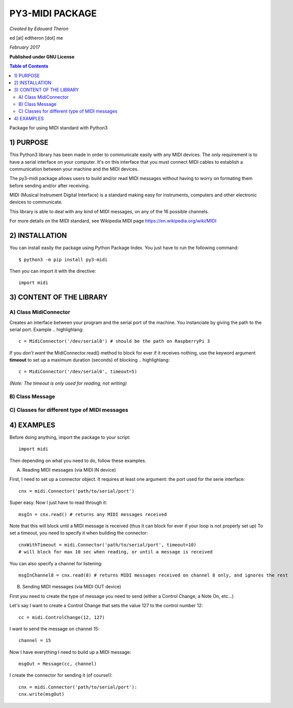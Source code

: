 ======================================================
PY3-MIDI PACKAGE
======================================================

*Created by Edouard Theron* 

ed [at] edtheron [dot] me

*February 2017*

**Published under GNU License**

.. sectum::
.. contents:: Table of Contents


Package for using MIDI standard with Python3


1) PURPOSE
***********
This Python3 library has been made in order to communicate easily with any MIDI devices. The only requirement is to have a serial
interface on your computer. It's on this interface that you must connect MIDI cables to establish a communication between your
machine and the MIDI devices.

The py3-midi package allows users to build and/or read MIDI messages without having to worry on formating them before sending and/or after receiving.

MIDI (Musical Instrument Digital Interface) is a standard making easy for instruments, computers and other electronic devices
to communicate.

This library is able to deal with any kind of MIDI messages, on any of the 16 possible channels.

For more details on the MIDI standard, see Wikipedia MIDI page https://en.wikipedia.org/wiki/MIDI

2) INSTALLATION
***************
You can install easily the package using Python Package Index. You just have to run the following command::

	$ python3 -m pip install py3-midi

Then you can import it with the directive::

	import midi

3) CONTENT OF THE LIBRARY
*************************
A) Class MidiConnector
======================
Creates an interface between your program and the serial port of the machine. You instanciate by giving the path to the serial port.
Example .. highlighlang::

	c = MidiConnector('/dev/serial0') # should be the path on RaspberryPi 3

If you *don't want* the MidiConnector.read() method to block for ever if it receives nothing, use the keyword argument **timeout** to set up a 
maximum duration (seconds) of blocking .. highlighlang::

	c = MidiConnector('/dev/serial0', timeout=5) 

*(Note: The timeout is only used for reading, not writing)*

B) Class Message
================

C) Classes for different type of MIDI messages
==============================================
4) EXAMPLES
*************
Before doing anything, import the package to your script::

	import midi

Then depending on what you need to do, follow these examples.

A) Reading MIDI messages (via MIDI IN device)

First, I need to set up a connector object. It requires at least one argument: the port used for the serie interface::

	cnx = midi.Connector('path/to/serial/port')

Super easy. Now I just have to read through it::

	msgIn = cnx.read() # returns any MIDI messages received

Note that this will block until a MIDI message is received (thus it can block for ever if your loop is not properly set up)
To set a timeout, you need to specify it when building the connector::

	cnxWithTimeout = midi.Connector('path/to/serial/port', timeout=10) 
	# will block for max 10 sec when reading, or until a message is received 

You can also specify a channel for listening::

	msgInChannel8 = cnx.read(8) # returns MIDI messages received on channel 8 only, and ignores the rest

B) Sending MIDI messages (via MIDI OUT device)

First you need to create the type of message you need to send (either a Control Change, a Note On, etc...)

Let's say I want to create a Control Change that sets the value 127 to the control number 12::

	cc = midi.ControlChange(12, 127)

I want to send the message on channel 15::

	channel = 15

Now I have everything I need to build up a MIDI message::

	msgOut = Message(cc, channel)

I create the connector for sending it (of course!)::

	cnx = midi.Connector('path/to/serial/port'):
	cnx.write(msgOut)